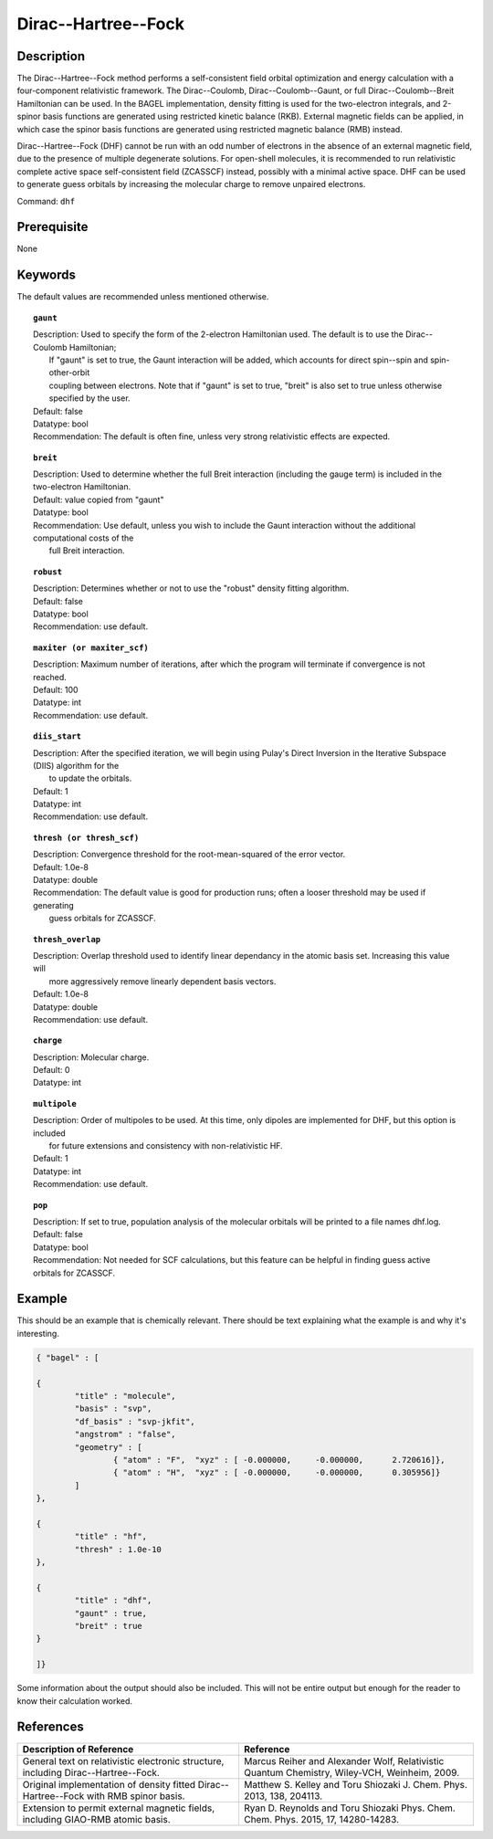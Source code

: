.. _dhf:

*************
Dirac--Hartree--Fock
*************

Description
===========

The Dirac--Hartree--Fock method performs a self-consistent field orbital optimization and energy calculation
with a four-component relativistic framework.  The Dirac--Coulomb, Dirac--Coulomb--Gaunt, or full Dirac--Coulomb--Breit 
Hamiltonian can be used.  In the BAGEL implementation, density fitting is used for the two-electron integrals, and 
2-spinor basis functions are generated using restricted kinetic balance (RKB).  
External magnetic fields can be applied, in which case the spinor basis functions are generated using restricted magnetic balance (RMB) instead.  

Dirac--Hartree--Fock (DHF) cannot be run with an odd number of electrons in the absence of an external magnetic field, due 
to the presence of multiple degenerate solutions.  For open-shell molecules, it is recommended to run relativistic 
complete active space self-consistent field (ZCASSCF) instead, possibly with a minimal active space.  
DHF can be used to generate guess orbitals by increasing the molecular charge to remove unpaired electrons.  

Command: ``dhf``

Prerequisite
=============
None

Keywords
========
The default values are recommended unless mentioned otherwise.

.. topic:: ``gaunt``

   | Description:  Used to specify the form of the 2-electron Hamiltonian used.  The default is to use the Dirac--Coulomb Hamiltonian;
   |     If "gaunt" is set to true, the Gaunt interaction will be added, which accounts for direct spin--spin and spin-other-orbit 
   |     coupling between electrons.  Note that if "gaunt" is set to true, "breit" is also set to true unless otherwise specified by the user.  
   | Default: false
   | Datatype: bool
   | Recommendation:  The default is often fine, unless very strong relativistic effects are expected.  

.. topic:: ``breit``

   | Description:  Used to determine whether the full Breit interaction (including the gauge term) is included in the two-electron Hamiltonian.  
   | Default: value copied from "gaunt"
   | Datatype: bool
   | Recommendation: Use default, unless you wish to include the Gaunt interaction without the additional computational costs of the 
   |      full Breit interaction.

.. topic:: ``robust``

   | Description:  Determines whether or not to use the "robust" density fitting algorithm.  
   | Default: false
   | Datatype: bool
   | Recommendation: use default.

.. topic:: ``maxiter (or maxiter_scf)``

   | Description:  Maximum number of iterations, after which the program will terminate if convergence is not reached.  
   | Default: 100
   | Datatype: int
   | Recommendation: use default.

.. topic:: ``diis_start``

   | Description:  After the specified iteration, we will begin using Pulay's Direct Inversion in the Iterative Subspace (DIIS) algorithm for the 
   |      to update the orbitals.  
   | Default: 1
   | Datatype: int
   | Recommendation: use default.

.. topic:: ``thresh (or thresh_scf)``

   | Description:  Convergence threshold for the root-mean-squared of the error vector.  
   | Default: 1.0e-8
   | Datatype: double
   | Recommendation: The default value is good for production runs; often a looser threshold may be used if generating 
   |     guess orbitals for ZCASSCF.  

.. topic:: ``thresh_overlap``

   | Description:  Overlap threshold used to identify linear dependancy in the atomic basis set.  Increasing this value will 
   |      more aggressively remove linearly dependent basis vectors.  
   | Default: 1.0e-8
   | Datatype: double
   | Recommendation: use default.

.. topic:: ``charge``

   | Description:  Molecular charge.  
   | Default: 0
   | Datatype: int

.. topic:: ``multipole``

   | Description:  Order of multipoles to be used.  At this time, only dipoles are implemented for DHF, but this option is included 
   |      for future extensions and consistency with non-relativistic HF.  
   | Default: 1
   | Datatype: int
   | Recommendation: use default.  

.. topic:: ``pop``

   | Description:  If set to true, population analysis of the molecular orbitals will be printed to a file names dhf.log.  
   | Default: false
   | Datatype: bool
   | Recommendation:  Not needed for SCF calculations, but this feature can be helpful in finding guess active orbitals for ZCASSCF.  

Example
=======
This should be an example that is chemically relevant. There should be text explaining what the example is and why it's interesting.

.. code-block:: javascript 

	{ "bagel" : [

	{
		"title" : "molecule",
		"basis" : "svp",
		"df_basis" : "svp-jkfit",
		"angstrom" : "false",
		"geometry" : [
 			{ "atom" : "F",  "xyz" : [ -0.000000,     -0.000000,      2.720616]},
			{ "atom" : "H",  "xyz" : [ -0.000000,     -0.000000,      0.305956]}
		]
	},

	{
		"title" : "hf",
		"thresh" : 1.0e-10
	},

	{
		"title" : "dhf",
		"gaunt" : true,
		"breit" : true
	}

	]}

Some information about the output should also be included. This will not be entire output but enough for the reader to know their calculation worked.

References
==========

+-----------------------------------------------+-----------------------------------------------------------------------+
|          Description of Reference             |                          Reference                                    | 
+===============================================+=======================================================================+
| General text on relativistic electronic       | Marcus Reiher and Alexander Wolf, Relativistic Quantum Chemistry,     |
| structure, including Dirac--Hartree--Fock.    | Wiley-VCH, Weinheim, 2009.                                            |
+-----------------------------------------------+-----------------------------------------------------------------------+
| Original implementation of density fitted     | Matthew S. Kelley and Toru Shiozaki J. Chem. Phys. 2013, 138, 204113. |
| Dirac--Hartree--Fock with RMB spinor basis.   |                                                                       |
+-----------------------------------------------+-----------------------------------------------------------------------+
| Extension to permit external magnetic fields, | Ryan D. Reynolds and Toru Shiozaki Phys. Chem. Chem. Phys. 2015, 17,  |
| including GIAO-RMB atomic basis.              | 14280-14283.                                                          |
+-----------------------------------------------+-----------------------------------------------------------------------+

